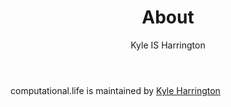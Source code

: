 #+TITLE: About
#+AUTHOR: Kyle IS Harrington

computational.life is maintained by [[https://kyleharrington.com][Kyle Harrington]]
